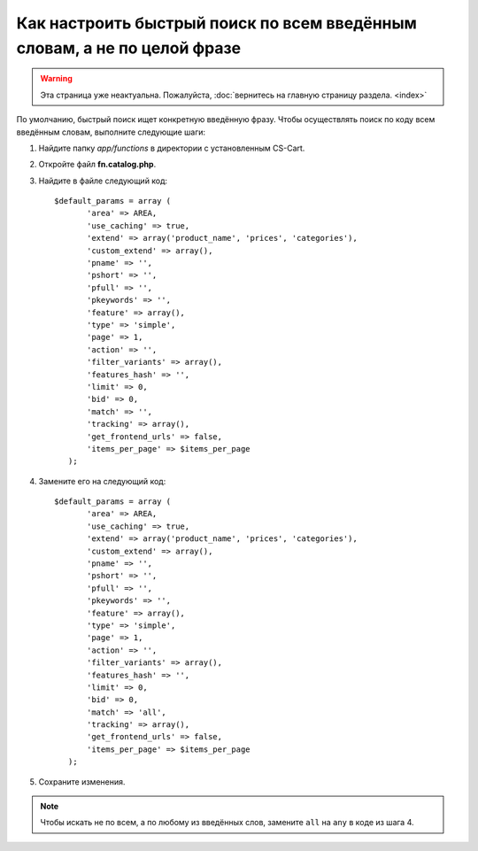 *************************************************************************
Как настроить быстрый поиск по всем введённым словам, а не по целой фразе
*************************************************************************

.. warning::

    Эта страница уже неактуальна. Пожалуйста, :doc:`вернитесь на главную страницу раздела. <index>`

По умолчанию, быстрый поиск ищет конкретную введённую фразу. Чтобы осуществлять поиск по коду всем введённым словам, выполните следующие шаги:

#. Найдите папку *app/functions* в директории с установленным CS-Cart.

#. Откройте файл **fn.catalog.php**.

#. Найдите в файле следующий код::

     $default_params = array (
            'area' => AREA,
            'use_caching' => true,
            'extend' => array('product_name', 'prices', 'categories'),
            'custom_extend' => array(),
            'pname' => '',
            'pshort' => '',
            'pfull' => '',
            'pkeywords' => '',
            'feature' => array(),
            'type' => 'simple',
            'page' => 1,
            'action' => '',
            'filter_variants' => array(),
            'features_hash' => '',
            'limit' => 0,
            'bid' => 0,
            'match' => '',
            'tracking' => array(),
            'get_frontend_urls' => false,
            'items_per_page' => $items_per_page
        );

#. Замените его на следующий код::
 
     $default_params = array (
            'area' => AREA,
            'use_caching' => true,
            'extend' => array('product_name', 'prices', 'categories'),
            'custom_extend' => array(),
            'pname' => '',
            'pshort' => '',
            'pfull' => '',
            'pkeywords' => '',
            'feature' => array(),
            'type' => 'simple',
            'page' => 1,
            'action' => '',
            'filter_variants' => array(),
            'features_hash' => '',
            'limit' => 0,
            'bid' => 0,
            'match' => 'all',
            'tracking' => array(),
            'get_frontend_urls' => false,
            'items_per_page' => $items_per_page
        );

#. Сохраните изменения.

.. note::

    Чтобы искать не по всем, а по любому из введённых слов, замените ``all`` на ``any`` в коде из шага 4.
